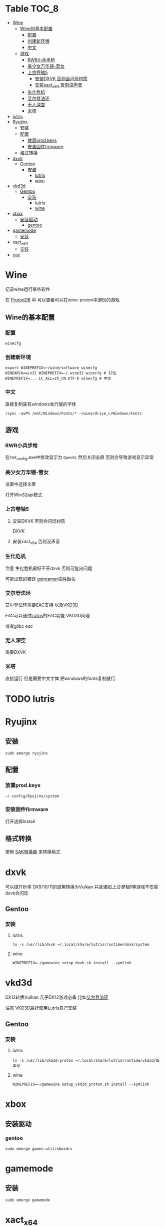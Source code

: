 * Table                                                               :TOC_8:
- [[#wine][Wine]]
  - [[#wine的基本配置][Wine的基本配置]]
    - [[#配置][配置]]
    - [[#创建新环境][创建新环境]]
    - [[#中文][中文]]
  - [[#游戏][游戏]]
    - [[#rwr小兵步枪][RWR小兵步枪]]
    - [[#美少女万华镜-雪女][美少女万华镜-雪女]]
    - [[#上古卷轴5][上古卷轴5]]
      - [[#安装dxvk-否则会闪烁材质][安装DXVK 否则会闪烁材质]]
      - [[#安装xact_x64-否则没声音][安装xact_x64 否则没声音]]
    - [[#生化危机][生化危机]]
    - [[#艾尔登法环][艾尔登法环]]
    - [[#无人深空][无人深空]]
    - [[#米塔][米塔]]
- [[#lutris][lutris]]
- [[#ryujinx][Ryujinx]]
  - [[#安装][安装]]
  - [[#配置-1][配置]]
    - [[#放置prodkeys][放置prod.keys]]
    - [[#安装固件firmware][安装固件firmware]]
  - [[#格式转换][格式转换]]
- [[#dxvk][dxvk]]
  - [[#gentoo][Gentoo]]
    - [[#安装-1][安装]]
      - [[#lutris-1][lutris]]
      - [[#wine-1][wine]]
- [[#vkd3d][vkd3d]]
  - [[#gentoo-1][Gentoo]]
    - [[#安装-2][安装]]
      - [[#lutris-2][lutris]]
      - [[#wine-2][wine]]
- [[#xbox][xbox]]
  - [[#安装驱动][安装驱动]]
    - [[#gentoo-2][gentoo]]
- [[#gamemode][gamemode]]
  - [[#安装-3][安装]]
- [[#xact_x64][xact_x64]]
  - [[#安装-4][安装]]
- [[#eac][eac]]

* Wine
记录wine运行某些软件 

在 [[http://protondb.com][ProtonDB]] 中 可以查看可以在wine-proton中游玩的游戏


** Wine的基本配置

*** 配置
#+begin_src emacs-lisp
  winecfg
#+end_src
*** 创建新环境
#+begin_src shell
  export WINEPREFIX=~/wine/software winecfg
  WINEARCH=win32 WINEPREFIX=~/.wine32 winecfg # 32位
  WINEPREFIX=... LC_ALL=zh_CN.UTF-8 winecfg # 中文
#+end_src

*** 中文
直接复制装有windows发行版的字体
#+begin_src shell
  rsync -avPh /mnt/Windows/Fonts/* ~/wine/drive_c/Windows/Fonts
#+end_src

** 游戏
*** RWR小兵步枪

在rwr_config.exe中修改显示为 ~OpenGL~ 然后关闭全屏  否则会导致游戏显示异常


*** 美少女万华镜-雪女
设置中选择全屏

打开Win32api模式

*** 上古卷轴5

**** 安装DXVK 否则会闪烁材质
[[dxvk][DXVK]]

**** 安装xact_x64 否则没声音

*** 生化危机
注意 生化危机最好不开dxvk 否则可能出问题

可能出现的错误
[[./error.org::missing decoder][gstreamer插件缺失]]

*** 艾尔登法环
艾尔登法环需要EAC支持 以及[[#vkd3d][VKD3D]]

EAC可以通过[[#lutris][Lutris]]的EAC功能 VKD3D同理

或者glibc [[eac][eac]]

*** 无人深空
需要[[dxvk][DXVK]]

*** 米塔
直接运行 但是需要中文字体 把windows的fonts复制就行
* TODO lutris
* Ryujinx
** 安装
#+begin_src shell
  sudo emerge ryujinx
#+end_src

** 配置
*** 放置prod.keys
#+begin_src
  ~/.config/Ryujinx/system
#+end_src
*** 安装固件firmware
打开选择Install

** 格式转换
使用 [[https://github.com/dezem/SAK][SAK转换器]] 来转换格式

* dxvk
可以提升针率 DX9/10/11的调用转换为Vulkan 并且诸如[[上古卷轴5][上古卷轴5]]等游戏不安装dxvk会闪烁

** Gentoo
*** 安装
**** lutris
#+begin_src shell
  ln -s /usr/lib/dxvk ~/.local/share/lutris/runtime/dxvk/system
#+end_src

**** wine
#+begin_src shell
  WINEPREFIX=~/gamewine setup_dxvk.sh install --symlink
#+end_src

* vkd3d
DX12转换Vulkan 几乎DX12游戏必备 比如[[#艾尔登法环][艾尔登法环]]

注意 VKD3D最好使用Lutris自己安装
** Gentoo
*** 安装
**** lutris
#+begin_src shell
  ln -s /usr/lib/vkd3d-proton ~/.local/share/lutris/runtime/vkd3d/版本号
#+end_src

**** wine
#+begin_src shell
  WINEPREFIX=~/gamewine setup_vkd3d_proton.sh install --symlink
#+end_src
* xbox
** 安装驱动
*** gentoo
#+begin_src shell
  sudo emerge games-util/xboxdrv
#+end_src

* gamemode
** 安装
#+begin_src shell
  sudo emerge gamemode
#+end_src

* xact_x64
诸如[[上古卷轴5][上古卷轴5]]等游戏不安装会没NPC声音

** 安装
#+begin_src shell
  WINEPREFIX=your prefix winetricks xact_x64
#+end_src

* eac
在gentoo中运行EAC需要启用glibc的一个USE [[./gentoo.org::sys-libs/glibc][Glibc]]
